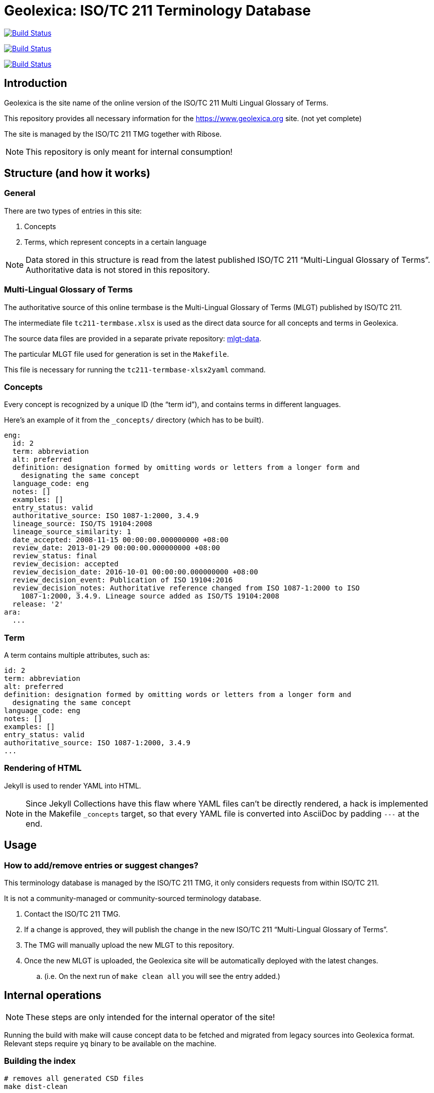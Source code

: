 = Geolexica: ISO/TC 211 Terminology Database

image:https://github.com/ISO-TC211/geolexica.org/workflows/build/badge.svg["Build Status", link="https://github.com/ISO-TC211/geolexica.org/actions?workflow=build"]

image:https://github.com/ISO-TC211/geolexica.org/workflows/deploy-master/badge.svg["Build Status", link="https://github.com/ISO-TC211/geolexica.org/actions?workflow=deploy-master"]

image:https://github.com/ISO-TC211/geolexica.org/workflows/deploy-staging/badge.svg["Build Status", link="https://github.com/ISO-TC211/geolexica.org/actions?workflow=deploy-staging"]


== Introduction

Geolexica is the site name of the online version of the ISO/TC 211 Multi Lingual Glossary of Terms.

This repository provides all necessary information for the
https://www.geolexica.org site. (not yet complete)

The site is managed by the ISO/TC 211 TMG together with Ribose.

NOTE: This repository is only meant for internal consumption!


== Structure (and how it works)

=== General

There are two types of entries in this site:

. Concepts

. Terms, which represent concepts in a certain language

NOTE: Data stored in this structure is read from the latest published
ISO/TC 211 "`Multi-Lingual Glossary of Terms`". Authoritative data is not
stored in this repository.


=== Multi-Lingual Glossary of Terms

The authoritative source of this online termbase is the Multi-Lingual Glossary of Terms (MLGT) published by ISO/TC 211.

The intermediate file `tc211-termbase.xlsx` is used as the
direct data source for all concepts and terms in Geolexica.

The source data files are provided in a separate private repository:
https://github.com/ISO-TC211/mlgt-data[mlgt-data].

The particular MLGT file used for generation is set in the `Makefile`.

This file is necessary for running the `tc211-termbase-xlsx2yaml` command.


=== Concepts

Every concept is recognized by a unique ID (the "`term id`"), and contains terms
in different languages.

Here's an example of it from the `_concepts/` directory (which has to be built).

[source,yaml]
----
eng:
  id: 2
  term: abbreviation
  alt: preferred
  definition: designation formed by omitting words or letters from a longer form and
    designating the same concept
  language_code: eng
  notes: []
  examples: []
  entry_status: valid
  authoritative_source: ISO 1087-1:2000, 3.4.9
  lineage_source: ISO/TS 19104:2008
  lineage_source_similarity: 1
  date_accepted: 2008-11-15 00:00:00.000000000 +08:00
  review_date: 2013-01-29 00:00:00.000000000 +08:00
  review_status: final
  review_decision: accepted
  review_decision_date: 2016-10-01 00:00:00.000000000 +08:00
  review_decision_event: Publication of ISO 19104:2016
  review_decision_notes: Authoritative reference changed from ISO 1087-1:2000 to ISO
    1087-1:2000, 3.4.9. Lineage source added as ISO/TS 19104:2008
  release: '2'
ara:
  ...
----


=== Term

A term contains multiple attributes, such as:

[source,yaml]
----
id: 2
term: abbreviation
alt: preferred
definition: designation formed by omitting words or letters from a longer form and
  designating the same concept
language_code: eng
notes: []
examples: []
entry_status: valid
authoritative_source: ISO 1087-1:2000, 3.4.9
...
----


=== Rendering of HTML


Jekyll is used to render YAML into HTML.

NOTE: Since Jekyll Collections have this flaw where YAML files can't be directly
rendered, a hack is implemented in the Makefile `_concepts` target,
so that every YAML file is converted into AsciiDoc by padding `---` at the end.


== Usage


=== How to add/remove entries or suggest changes?

This terminology database is managed by the ISO/TC 211 TMG, it only considers
requests from within ISO/TC 211.

It is not a community-managed or community-sourced terminology database.

. Contact the ISO/TC 211 TMG.

. If a change is approved, they will publish the change in the new ISO/TC 211 "`Multi-Lingual Glossary of Terms`".

. The TMG will manually upload the new MLGT to this repository.

. Once the new MLGT is uploaded, the Geolexica site will be automatically deployed with the latest changes.
.. (i.e. On the next run of `make clean all` you will see the entry added.)



== Internal operations

NOTE: These steps are only intended for the internal operator of the site!

Running the build with make will cause concept data to be fetched
and migrated from legacy sources into Geolexica format.
Relevant steps require `yq` binary to be available on the machine.

=== Building the index

[source,sh]
----
# removes all generated CSD files
make dist-clean

# generates all required files for Jekyll and runs `jekyll build`
make _site
----


=== Deployment

Please push all changes to the `staging` branch, and changes will be automatically deployed and reflected on the staging site.

If your changes are to be made public to the production site, please contact Ribose.

